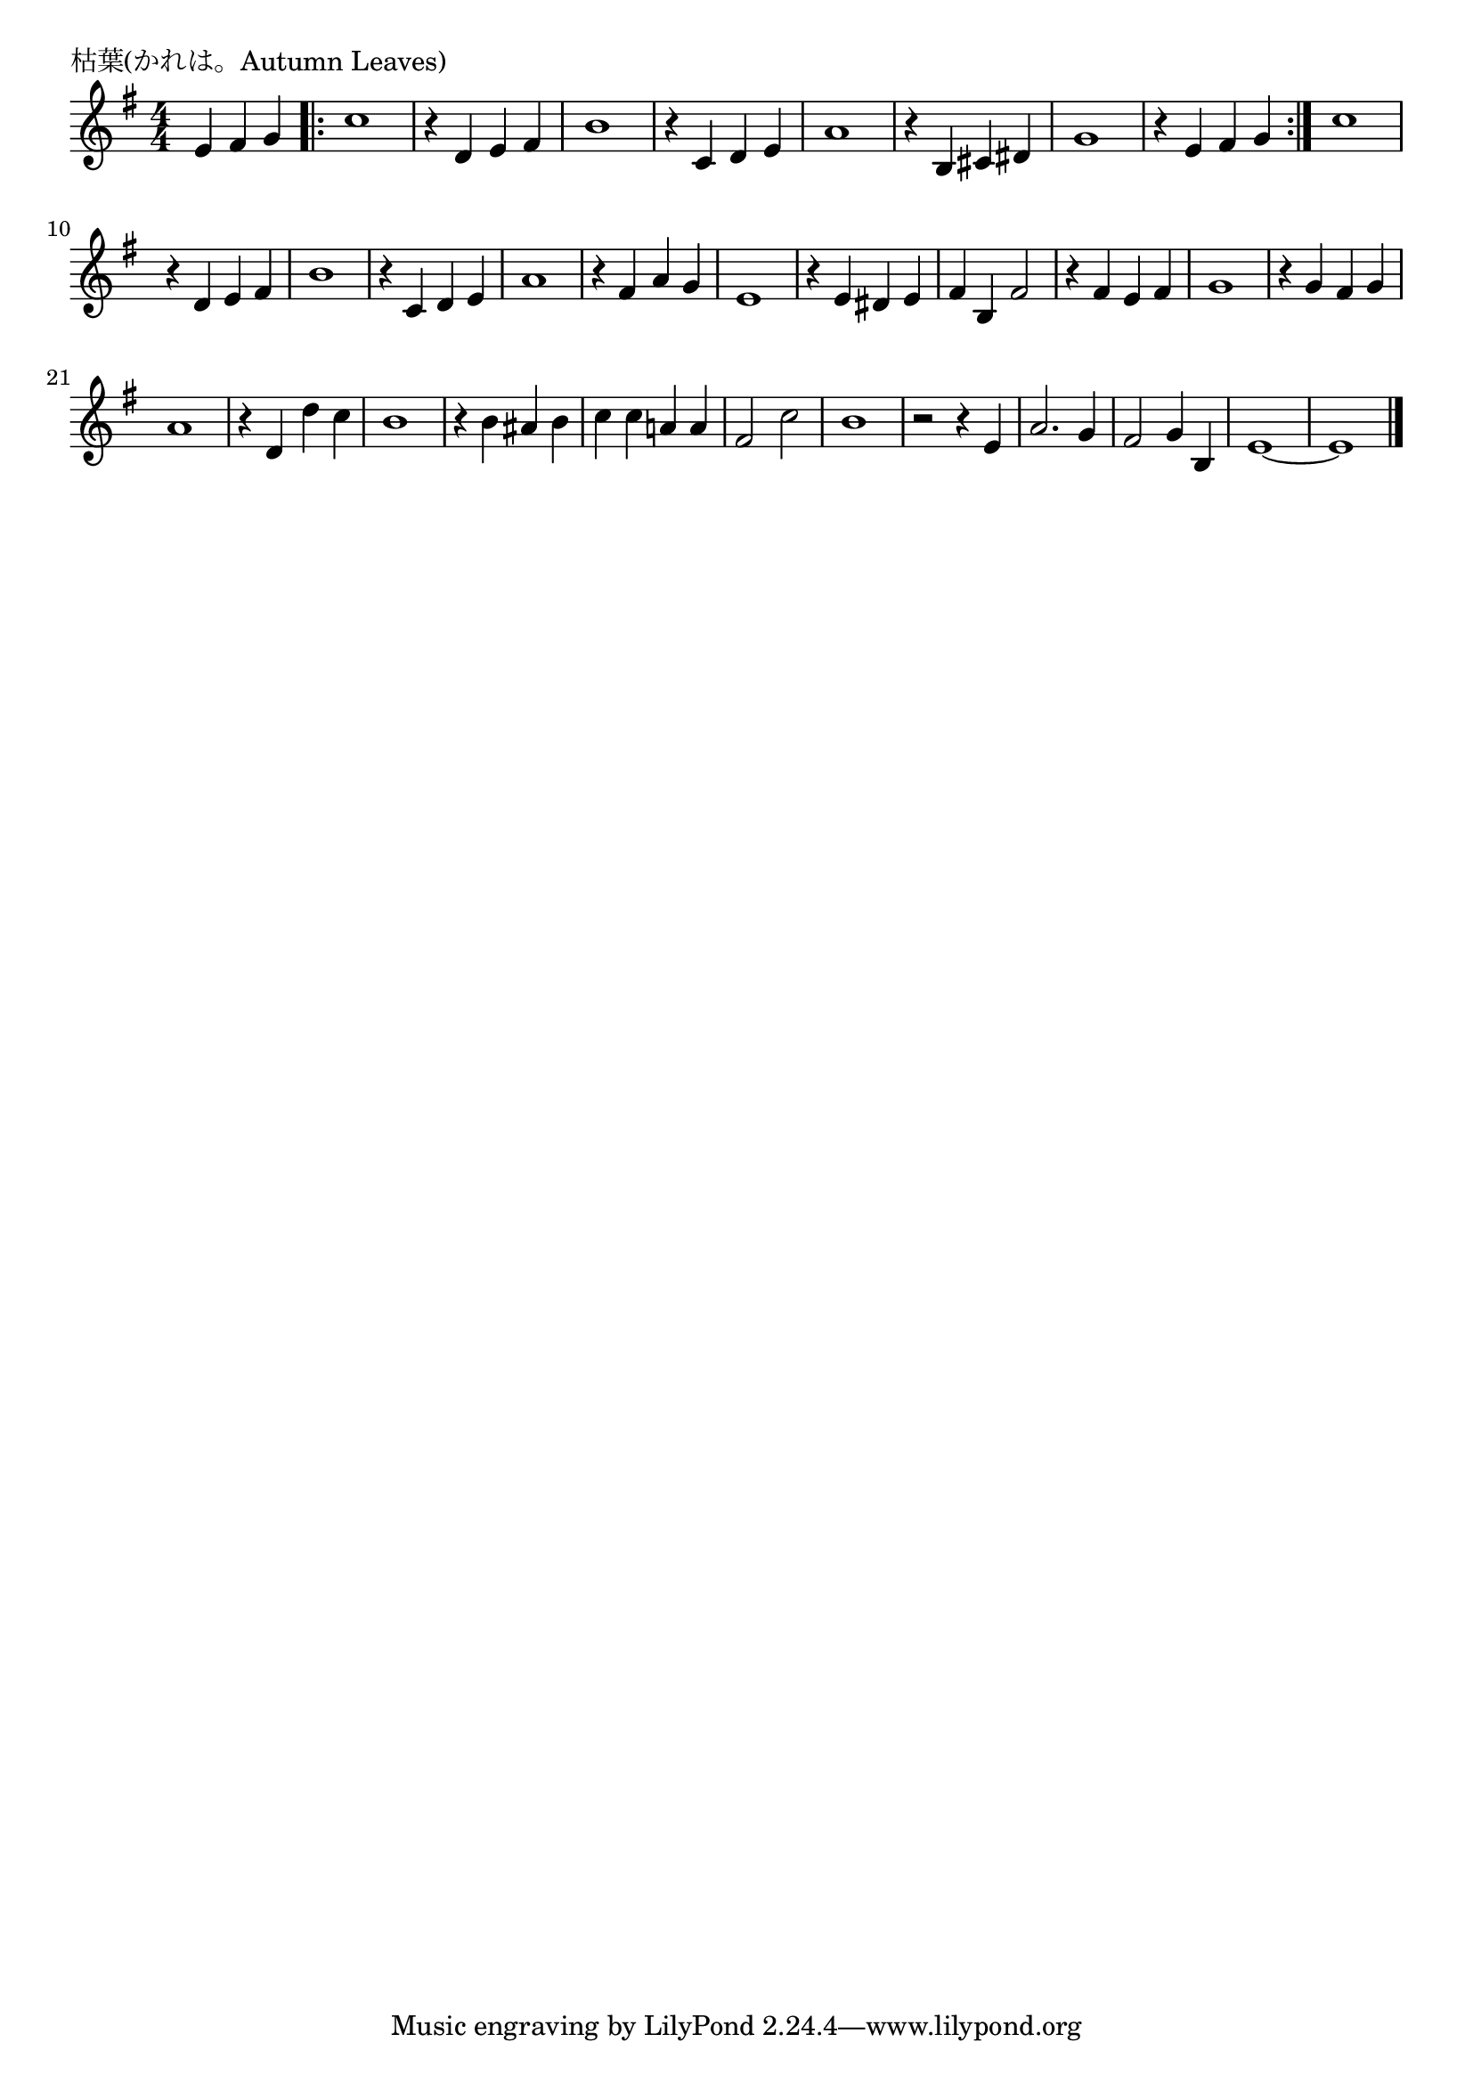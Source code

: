 \version "2.18.2"

% 枯葉(かれは。Autumn Leaves)

\header {
piece = "枯葉(かれは。Autumn Leaves)"
}

melody =
\relative c' {
\key g \major
\time 4/4
\set Score.tempoHideNote = ##t
\tempo 4=120
\numericTimeSignature
\partial 2.
%
e4 fis g |
\bar ".|:"
c1 | % 1
r4 d, e fis |
b1 |
r4 c, d e |
a1 | %

r4 b, cis dis |
g1 |
r4 e fis g |
\bar ":|."

c1 | % 
r4 d, e fis |
b1 |
r4 c, d e |
a1 | %

r4 fis a g |
e1 |
r4 e dis e |
fis b, fis'2 |
r4 fis e fis |
g1 |
r4 g fis g |
a1 |
r4 d, d' c |
b1 |
r4 b ais b |
c c a! a |
fis2 c' |
b1 |
r2 r4 e,4 |
a2. g4 |
fis2 g4 b, |
e1~ |
e1 




\bar "|."
}
\score {
<<
\chords {
\set noChordSymbol = ""
\set chordChanges=##t
%%

}
\new Staff {\melody}
>>
\layout {
line-width = #190
indent = 0\mm
}
\midi {}
}